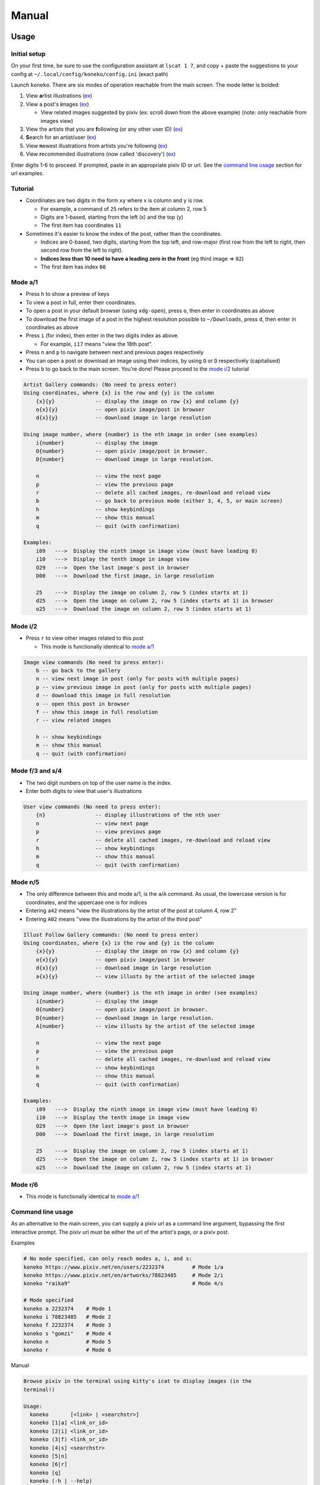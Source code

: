 .. _manual:

Manual
======

Usage
-----

Initial setup
^^^^^^^^^^^^^

On your first time, be sure to use the configuration assistant at ``lscat 1 7``\ , and copy + paste the suggestions to your config at ``~/.local/config/koneko/config.ini`` (exact path)

Launch ``koneko``. There are six modes of operation reachable from the main screen. The mode letter is bolded:


#. View **a**\ rtist illustrations (\ `ex <https://www.pixiv.net/bookmark.php?type=user>`_\ )
#. View a post's **i**\ mages (\ `ex <https://www.pixiv.net/en/artworks/78823485>`_\ )

   * View related images suggested by pixiv (ex: scroll down from the above example) (note: only reachable from images view)

#. View the artists that you are **f**\ ollowing (or any other user ID) (\ `ex <https://www.pixiv.net/bookmark.php?type=user>`_\ )
#. **S**\ earch for an artist/user (\ `ex <https://www.pixiv.net/search_user.php?nick=raika9&s_mode=s_usr>`_\ )
#. View **n**\ ewest illustrations from artists you're following (\ `ex <https://www.pixiv.net/bookmark_new_illust.php>`_\ )
#. View **r**\ ecommended illustrations (now called 'discovery') (\ `ex <https://www.pixiv.net/discovery>`_\ )

Enter digits 1-6 to proceed. If prompted, paste in an appropriate pixiv ID or url. See the `command line usage <#command-line-usage>`_ section for url examples.

Tutorial
^^^^^^^^


* 
  Coordinates are two digits in the form ``xy`` where x is column and y is row.


  * For example, a command of ``25`` refers to the item at column 2, row 5
  * Digits are 1-based, starting from the left (x) and the top (y)
  * The first item has coordinates ``11``

* 
  Sometimes it's easier to know the index of the post, rather than the coordinates. 


  * Indices are 0-based, two digits, starting from the top left, and row-major (first row from the left to right, then second row from the left to right).
  * **Indices less than 10 need to have a leading zero in the front** (eg third image => ``02``\ )
  * The first item has index ``00``

Mode a/1
^^^^^^^^


.. image:: ../pics/gallery_view_square_medium1.png
   :target: ../pics/gallery_view_square_medium1.png
   :alt: Gallery view_square_medium1



* Press ``h`` to show a preview of keys
* To view a post in full, enter their coordinates.
* To open a post in your default browser (using ``xdg-open``\ ), press ``o``\ , then enter in coordinates as above
* To download the first image of a post in the highest resolution possible to ``~/Downloads``\ , press ``d``\ , then enter in coordinates as above
* Press ``i`` (for index), then enter in the two digits index as above.

  * For example, ``i17`` means "view the 18th post".

* Press ``n`` and ``p`` to navigate between next and previous pages respectively
* You can open a post or download an image using their indices, by using ``O`` or ``D`` respectively (capitalised)
* Press ``b`` to go back to the main screen. You're done! Please proceed to the `mode i/2 <#mode-i2>`_ tutorial

.. code-block::

   Artist Gallery commands: (No need to press enter)
   Using coordinates, where {x} is the row and {y} is the column
       {x}{y}             -- display the image on row {x} and column {y}
       o{x}{y}            -- open pixiv image/post in browser
       d{x}{y}            -- download image in large resolution

   Using image number, where {number} is the nth image in order (see examples)
       i{number}          -- display the image
       O{number}          -- open pixiv image/post in browser.
       D{number}          -- download image in large resolution.

       n                  -- view the next page
       p                  -- view the previous page
       r                  -- delete all cached images, re-download and reload view
       b                  -- go back to previous mode (either 3, 4, 5, or main screen)
       h                  -- show keybindings
       m                  -- show this manual
       q                  -- quit (with confirmation)

   Examples:
       i09   --->  Display the ninth image in image view (must have leading 0)
       i10   --->  Display the tenth image in image view
       O29   --->  Open the last image's post in browser
       D00   --->  Download the first image, in large resolution

       25    --->  Display the image on column 2, row 5 (index starts at 1)
       d25   --->  Open the image on column 2, row 5 (index starts at 1) in browser
       o25   --->  Download the image on column 2, row 5 (index starts at 1)

Mode i/2
^^^^^^^^


.. image:: ../pics/image_view.png
   :target: ../pics/image_view.png
   :alt: Image_view



* Press ``r`` to view other images related to this post

  * This mode is functionally identical to `mode a/1 <#mode-a1>`_

.. code-block::

   Image view commands (No need to press enter):
       b -- go back to the gallery
       n -- view next image in post (only for posts with multiple pages)
       p -- view previous image in post (only for posts with multiple pages)
       d -- download this image in full resolution
       o -- open this post in browser
       f -- show this image in full resolution
       r -- view related images

       h -- show keybindings
       m -- show this manual
       q -- quit (with confirmation)

Mode f/3 and s/4
^^^^^^^^^^^^^^^^


.. image:: ../pics/artist_search.png
   :target: ../pics/artist_search.png
   :alt: artist_search



* The two digit numbers on top of the user name is the index.
* Enter both digits to view that user's illustrations

.. code-block::

   User view commands (No need to press enter):
       {n}                -- display illustrations of the nth user
       n                  -- view next page
       p                  -- view previous page
       r                  -- delete all cached images, re-download and reload view
       h                  -- show keybindings
       m                  -- show this manual
       q                  -- quit (with confirmation)

Mode n/5
^^^^^^^^


* The only difference between this and mode a/1, is the ``a``\ /\ ``A`` command. As usual, the lowercase version is for coordinates, and the uppercase one is for indices
* Entering ``a42`` means "view the illustrations by the artist of the post at column 4, row 2"
* Entering ``A02`` means "view the illustrations by the artist of the third post"

.. code-block::

   Illust Follow Gallery commands: (No need to press enter)
   Using coordinates, where {x} is the row and {y} is the column
       {x}{y}             -- display the image on row {x} and column {y}
       o{x}{y}            -- open pixiv image/post in browser
       d{x}{y}            -- download image in large resolution
       a{x}{y}            -- view illusts by the artist of the selected image

   Using image number, where {number} is the nth image in order (see examples)
       i{number}          -- display the image
       O{number}          -- open pixiv image/post in browser.
       D{number}          -- download image in large resolution.
       A{number}          -- view illusts by the artist of the selected image

       n                  -- view the next page
       p                  -- view the previous page
       r                  -- delete all cached images, re-download and reload view
       h                  -- show keybindings
       m                  -- show this manual
       q                  -- quit (with confirmation)

   Examples:
       i09   --->  Display the ninth image in image view (must have leading 0)
       i10   --->  Display the tenth image in image view
       O29   --->  Open the last image's post in browser
       D00   --->  Download the first image, in large resolution

       25    --->  Display the image on column 2, row 5 (index starts at 1)
       d25   --->  Open the image on column 2, row 5 (index starts at 1) in browser
       o25   --->  Download the image on column 2, row 5 (index starts at 1)

Mode r/6
^^^^^^^^


* This mode is functionally identical to `mode a/1 <#mode-a1>`_

Command line usage
^^^^^^^^^^^^^^^^^^

As an alternative to the main screen, you can supply a pixiv url as a command line argument, bypassing the first interactive prompt. The pixiv url must be either the url of the artist's page, or a pixiv post.

Examples

.. code-block:: sh

   # No mode specified, can only reach modes a, i, and s:
   koneko https://www.pixiv.net/en/users/2232374         # Mode 1/a
   koneko https://www.pixiv.net/en/artworks/78823485     # Mode 2/i
   koneko "raika9"                                       # Mode 4/s

   # Mode specified
   koneko a 2232374    # Mode 1
   koneko i 78823485   # Mode 2
   koneko f 2232374    # Mode 3
   koneko s "gomzi"    # Mode 4
   koneko n            # Mode 5
   koneko r            # Mode 6

Manual

.. code-block::

   Browse pixiv in the terminal using kitty's icat to display images (in the
   terminal!)

   Usage:
     koneko       [<link> | <searchstr>]
     koneko [1|a] <link_or_id>
     koneko [2|i] <link_or_id>
     koneko (3|f) <link_or_id>
     koneko [4|s] <searchstr>
     koneko [5|n]
     koneko [6|r]
     koneko [q]
     koneko (-h | --help)
     koneko (-v | --version)

   Notes:
   *  If you supply a link and want to go to mode 3, you must give the (3|f) argument,
      otherwise your link would default to mode 1.
   *  It is assumed you won't need to search for an artist named '5' or 'n' from the
      command line, because it would go to mode 5.

   Optional arguments (for specifying a mode):
     1 a  Mode 1 (Artist gallery)
     2 i  Mode 2 (Image view)
     3 f  Mode 3 (Following artists)
     4 s  Mode 4 (Search for artists)
     5 n  Mode 5 (Newest works from following artists ("illust follow"))
     6 r  Mode 6 (Recommended illustrations)

   Required arguments if a mode is specified:
     <link>        Pixiv url, auto detect mode. Only works for modes 1, 2, and 4
     <link_or_id>  Either pixiv url or artist ID or image ID
     <searchstr>   String to search for artists

   Options:
     (-h | --help)     Show this help
     (-v | --version)  Show version number

lscat app
^^^^^^^^^


#. Configuration assistant: Interactively guides you to setting up your own config.
#. Browse and manage the cache, filter dirs by mode, and view the illustrations/images offline, with similar but reduced functionality
#. Display a specified path. Auto-detects which mode it is, providing that it is a valid dir.
#. Displays the 'testgallery' dir in mode 1, offline. For internal developer use.
#. Displays the 'testuser' dir in mode 3/4, offline. For internal developer use.


* FYI: KONEKODIR is currently set to be ``~/.local/share/koneko/cache``. The parent folder also contains everything else you might want to delete in the even of uninstalling the app
* For developers: simply copy a "page dir" inside a pixiv ID into testgallery (eg, ``cp -r ~/.local/share/koneko/cache/123/1 ~/.local/share/koneko/cache/testgallery``\ ) for mode 4 to work;
* ...and a "page dir" inside 'following' (eg, ``cp -r ~/.local/share/koneko/cache/following/123/1 ~/.local/share/koneko/cache/testuser``\ ) for mode 5 to work.

.. code-block::

   lscat interactive app

   Usage:
     lscat
     lscat (1|c) [<actions> ...]
     lscat (2|b)
     lscat (3|p) [<path>]
     lscat (4|g)
     lscat (5|u)

   Optional arguments (for specifying a mode):
     1 c  Koneko configuration assistance
     2 b  Browse a cached dir to display
     3 p  Display a specified path
     4 g  Display KONEKODIR / testgallery
     5 u  Display KONEKODIR / testuser

   Possible configuration assistants:
     1  Thumbnail size
     2  x-padding
     3  y-padding
     4  Page spacing
     5  Gallery print spacing
     6  User mode print info x-position
     a  All of the above

Configuration
-------------

It is highly recommended to use the interactive configuration assistant!
^^^^^^^^^^^^^^^^^^^^^^^^^^^^^^^^^^^^^^^^^^^^^^^^^^^^^^^^^^^^^^^^^^^^^^^^

After installing, type ``lscat 1 7`` and follow the instructions. Just copy the suggested settings to your config in ``~/.config/koneko/config.ini``. The below text are just for documentation, so don't worry if it is confusing -- it is always better to configure it interactively.

See `example config <example_config.ini>`_ for reference.

In general
~~~~~~~~~~


* Your config must be saved as ``~/.config/koneko/config.ini`` (exact path and name)
* 'Gallery' means grid: artist illust mode (a/1), illust follow mode (n/5), illust recommended mode (r/6), and illust related mode
* 'Users' (mode) means: following users mode (3) and search users mode (4)
* For booleans, ('1', 'yes', 'true', 'on') will be considered True, while ('0', 'no', 'false', 'off') will be considered False

[Credentials]
^^^^^^^^^^^^^


* The credentials section will be automatically generated on first launch


.. list-table::
   :header-rows: 1

   * - Setting
     - Type
     - Default
     - Description
     - Notes
   * - ``username``
     - string
     -
     - Your pixiv username
     -
   * - ``password``
     - string
     -
     - Your pixiv password
     -
   * - ``id``
     - int
     -
     - Your pixiv ID number
     - Optional


[lscat]
^^^^^^^

Image configuration
~~~~~~~~~~~~~~~~~~~


.. list-table::
   :header-rows: 1

   * - Setting
     - Type
     - Default
     - Description
     - Notes
   * - ``image_width``
     - int
     - 18
     - Width of the image, in terms of terminal blank spaces
     -
   * - ``image_height``
     - int
     - 8
     - Height of the image, in terms of terminal blank spaces
     -
   * - ``thumbnail_size``
     - int
     - 310
     - Size of the image for pixcat (I think it's in pixels)
     -
   * - ``images_x_spacing``
     - int
     - 2
     - Horizontal spacing between images in a page
     -
   * - ``images_y_spacing``
     - int
     - 1
     - Vertical spacing between images in a page
     -


Print spacing
~~~~~~~~~~~~~

.. list-table::
   :header-rows: 1

   * - Setting
     - Type
     - Default
     - Description
     - Notes
   * - ``gallery_print_spacing``
     - list[int]
     - 9,17,17,17,17
     - The number of blank spaces between column numbers (number of blank spaces between each number)
     - * Integers must be comma delimited, no spaces in between
       * Number of values must be equal to the number of columns
   * - ``users_print_name_xcoord``
     - int
     - 18
     - The number of blank spaces between the left edge and the artist number and name
     - * x-position of number and artist name, relative from the left side (which should be on the right of the artist profile pic)
       * Number of values must be equal to the number of columns


* Both of them act on the x-axis
* These settings are ignored if the ``print_info`` option is off

Page spacing
~~~~~~~~~~~~

.. list-table::
   :header-rows: 1

   * - Setting
     - Type
     - Default
     - Description
     - Notes
   * - ``page_spacing``
     - int
     - 23
     - The number of ``\n`` to print after every page, until all rows are out of view
     - * Find a value such that the completed four-picture row is completely out of view.
       * Acts on the y-axis



[misc]
^^^^^^

.. list-table::
   :header-rows: 1

   * - Setting
     - Type
     - Default
     - Description
     - Notes
   * - ``print_info``
     - bool
     - on
     - Whether to print the column numbers for gallery modes, and number+artist name for user modes.
     -


[experimental]
^^^^^^^^^^^^^^

.. list-table::
   :header-rows: 1

   * - Setting
     - Type
     - Default
     - Description
     - Notes
   * - ``image_mode_previews``
     - bool
     - off
     - Whether to preview the next four images for multi-image posts, in view post mode (mode i/2)
     - Unstable because of pixcat implementation details -- it prints out escape codes that moves the terminal cursor, changing the location of other print statements.


Ueberzug
~~~~~~~~

(Note: these settings still belong inside the ``[experimental]`` section)

.. list-table::
   :header-rows: 1

   * - Setting
     - Type
     - Default
     - Description
     - Notes
   * - ``use_ueberzug``
     - bool
     - off
     - Whether to use `Ueberzug <https://github.com/seebye/ueberzug>`_ instead of `pixcat <https://github.com/mirukana/pixcat>`_ / kitty's icat.
     -
   * - ``scroll_display``
     - bool
     - on
     - Whether lscat should print newlines to scroll down the terminal and display more images
     - * The number of images in a terminal page is number_of_cols * number_of_rows
       * As the total number of images usually exceed that, lscat will print newlines to offset the old images, so that all images can be displayed. This is what "display scrolling" means
       * The caveat is that the user has to manually scroll with the mouse or the clunky ctrl+shift+up/down
       * If ueberzug is on, this option will always be off, because only pixcat/icat respond to terminal scroll events
   * - ``ueberzug_center_spaces``
     - int
     - 20
     - The x-coordinate of an image that is in the center of your terminal
     -

